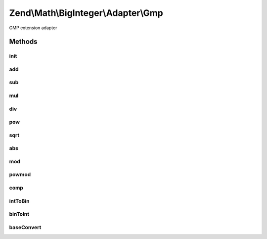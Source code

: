 .. Math/BigInteger/Adapter/Gmp.php generated using docpx on 01/30/13 03:32am


Zend\\Math\\BigInteger\\Adapter\\Gmp
====================================

GMP extension adapter

Methods
+++++++

init
----

.. function:: init()


    Create string representing big integer in decimal form from arbitrary integer format

    :param string: 
    :param integer|null: 

    :rtype: bool|string 



add
---

.. function:: add()


    Add two big integers

    :param string: 
    :param string: 

    :rtype: string 



sub
---

.. function:: sub()


    Subtract two big integers

    :param string: 
    :param string: 

    :rtype: string 



mul
---

.. function:: mul()


    Multiply two big integers

    :param string: 
    :param string: 

    :rtype: string 



div
---

.. function:: div()


    Divide two big integers and return integer part result.
    Raises exception if the divisor is zero.

    :param string: 
    :param string: 

    :rtype: string|null 

    :throws: Exception\DivisionByZeroException 



pow
---

.. function:: pow()


    Raise a big integers to another

    :param string: 
    :param string: 

    :rtype: string 



sqrt
----

.. function:: sqrt()


    Get the square root of a big integer

    :param string: 

    :rtype: string 



abs
---

.. function:: abs()


    Get absolute value of a big integer

    :param string: 

    :rtype: string 



mod
---

.. function:: mod()


    Get modulus of a big integer

    :param string: 
    :param string: 

    :rtype: string 



powmod
------

.. function:: powmod()


    Raise a big integer to another, reduced by a specified modulus

    :param string: 
    :param string: 
    :param string: 

    :rtype: string 



comp
----

.. function:: comp()


    Compare two big integers and returns result as an integer where
    Returns < 0 if leftOperand is less than rightOperand;
    > 0 if leftOperand is greater than rightOperand, and 0 if they are equal.

    :param string: 
    :param string: 

    :rtype: int 



intToBin
--------

.. function:: intToBin()


    Convert big integer into it's binary number representation

    :param string: 
    :param bool: return in twos' complement form

    :rtype: string 



binToInt
--------

.. function:: binToInt()


    Convert binary number into big integer

    :param string: 
    :param bool: whether binary number is in twos' complement form

    :rtype: string 



baseConvert
-----------

.. function:: baseConvert()


    Base conversion. Bases 2..62 are supported

    :param string: 
    :param int: 
    :param int: 

    :rtype: string 

    :throws: Exception\InvalidArgumentException 




